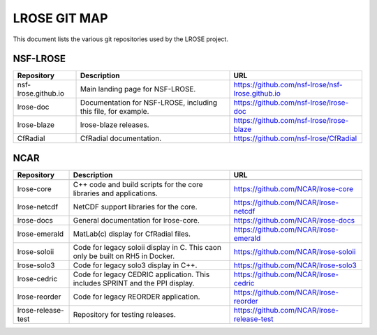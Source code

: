 =============
LROSE GIT MAP
=============

This document lists the various git repositories used by the LROSE project.

NSF-LROSE
---------

+-----------------------+----------------------------------------------+--------------------------------------------------+
| Repository            | Description                                  | URL                                              |
+=======================+==============================================+==================================================+
| nsf-lrose.github.io   | Main landing page for NSF-LROSE.             | https://github.com/nsf-lrose/nsf-lrose.github.io |
+-----------------------+----------------------------------------------+--------------------------------------------------+
| lrose-doc             | Documentation for NSF-LROSE,                 | https://github.com/nsf-lrose/lrose-doc           |
|                       | including this file, for example.            |                                                  |
+-----------------------+----------------------------------------------+--------------------------------------------------+
| lrose-blaze           | lrose-blaze releases.                        | https://github.com/nsf-lrose/lrose-blaze         |
+-----------------------+----------------------------------------------+--------------------------------------------------+
| CfRadial              | CfRadial documentation.                      | https://github.com/nsf-lrose/CfRadial            |
+-----------------------+----------------------------------------------+--------------------------------------------------+

NCAR
----

+----------------------+----------------------------------------------+---------------------------------------------+
| Repository           | Description                                  | URL                                         |
+======================+==============================================+=============================================+
+----------------------+----------------------------------------------+---------------------------------------------+
| lrose-core           | C++ code and build scripts for the           | https://github.com/NCAR/lrose-core          |
|                      | core libraries and applications.             |                                             |
+----------------------+----------------------------------------------+---------------------------------------------+
| lrose-netcdf         | NetCDF support libraries for the core.       | https://github.com/NCAR/lrose-netcdf        |
+----------------------+----------------------------------------------+---------------------------------------------+
| lrose-docs           | General documentation for lrose-core.        | https://github.com/NCAR/lrose-docs          |
+----------------------+----------------------------------------------+---------------------------------------------+
| lrose-emerald        | MatLab(c) display for CfRadial files.        | https://github.com/NCAR/lrose-emerald       |
+----------------------+----------------------------------------------+---------------------------------------------+
| lrose-soloii         | Code for legacy soloii display in C.         | https://github.com/NCAR/lrose-soloii        |
|                      | This caon only be built on RH5 in Docker.    |                                             |
+----------------------+----------------------------------------------+---------------------------------------------+
| lrose-solo3          | Code for legacy solo3 display in C++.        | https://github.com/NCAR/lrose-solo3         |
+----------------------+----------------------------------------------+---------------------------------------------+
| lrose-cedric         | Code for legacy CEDRIC application.          | https://github.com/NCAR/lrose-cedric        |
|                      | This includes SPRINT and the PPI display.    |                                             |
+----------------------+----------------------------------------------+---------------------------------------------+
| lrose-reorder        | Code for legacy REORDER application.         | https://github.com/NCAR/lrose-reorder       |
+----------------------+----------------------------------------------+---------------------------------------------+
| lrose-release-test   | Repository for testing releases.             | https://github.com/NCAR/lrose-release-test  |
+----------------------+----------------------------------------------+---------------------------------------------+

